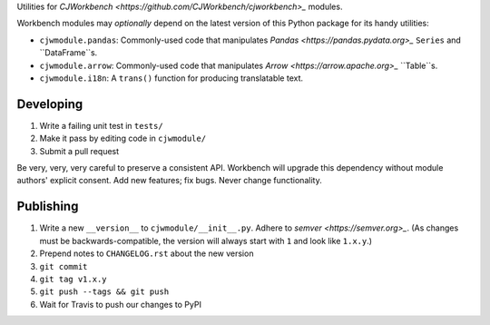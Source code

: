 Utilities for `CJWorkbench <https://github.com/CJWorkbench/cjworkbench>_` modules.

Workbench modules may *optionally* depend on the latest version of this Python
package for its handy utilities:

* ``cjwmodule.pandas``: Commonly-used code that manipulates
  `Pandas <https://pandas.pydata.org>_` ``Series`` and ``DataFrame``s.
* ``cjwmodule.arrow``: Commonly-used code that manipulates
  `Arrow <https://arrow.apache.org>_` ``Table``s.
* ``cjwmodule.i18n``: A ``trans()`` function for producing translatable text.


Developing
==========

1. Write a failing unit test in ``tests/``
2. Make it pass by editing code in ``cjwmodule/``
3. Submit a pull request

Be very, very, very careful to preserve a consistent API. Workbench will
upgrade this dependency without module authors' explicit consent. Add new
features; fix bugs. Never change functionality.


Publishing
==========

1. Write a new ``__version__`` to ``cjwmodule/__init__.py``. Adhere to
   `semver <https://semver.org>_`. (As changes must be backwards-compatible,
   the version will always start with ``1`` and look like ``1.x.y``.)
2. Prepend notes to ``CHANGELOG.rst`` about the new version
3. ``git commit``
4. ``git tag v1.x.y``
5. ``git push --tags && git push``
6. Wait for Travis to push our changes to PyPI
